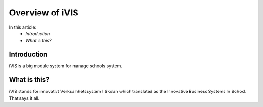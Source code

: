 Overview of iVIS
=================

In this article:
    - `Introduction`
    - `What is this?`

------------
Introduction
------------

iVIS is a big module system for manage schools system.

-------------
What is this?
-------------

iVIS stands for innovativt Verksamhetssystem I Skolan which translated as the Innovative Business Systems In School.
That says it all.